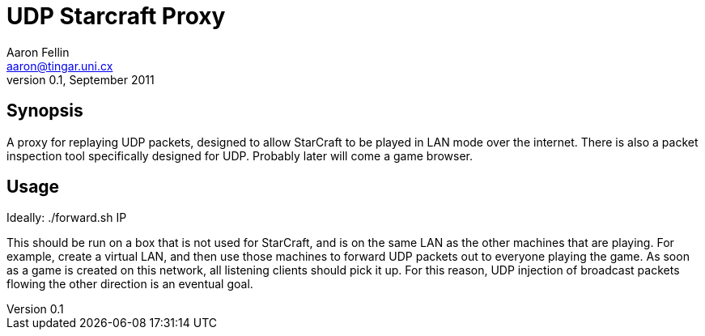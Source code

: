 UDP Starcraft Proxy
===================
Aaron Fellin <aaron@tingar.uni.cx>
v0.1, September 2011


Synopsis
--------

A proxy for replaying UDP packets, designed to allow StarCraft to be
played in LAN mode over the internet. There is also a packet inspection
tool specifically designed for UDP. Probably later will come a game
browser.


Usage
-----

Ideally: ./forward.sh IP

This should be run on a box that is not used for StarCraft, and is on the
same LAN as the other machines that are playing. For example, create a
virtual LAN, and then use those machines to forward UDP packets out to
everyone playing the game. As soon as a game is created on this network,
all listening clients should pick it up. For this reason, UDP injection
of broadcast packets flowing the other direction is an eventual goal.

